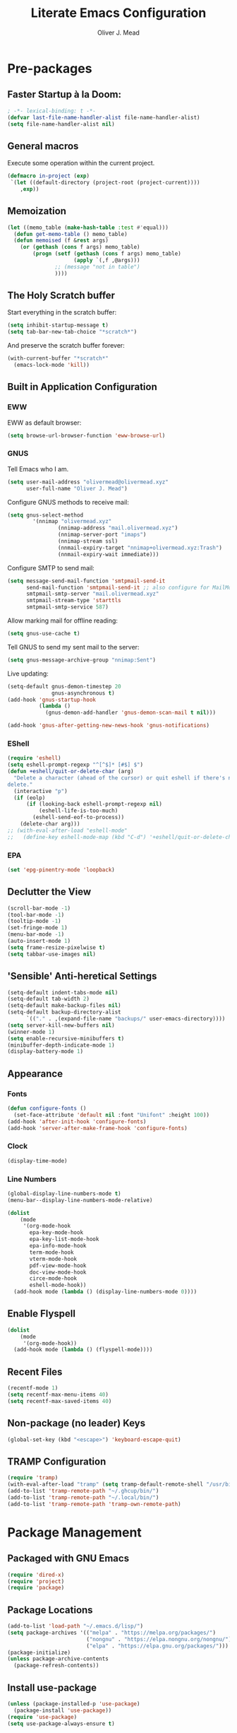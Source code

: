 #+author: Oliver J. Mead
#+title: Literate Emacs Configuration

* Table of Contents                                          :TOC_4:noexport:
:PROPERTIES:
:VISIBILITY: folded
:END:
- [[#pre-packages][Pre-packages]]
  - [[#faster-startup-à-la-doom][Faster Startup à la Doom:]]
  - [[#general-macros][General macros]]
  - [[#memoization][Memoization]]
  - [[#the-holy-scratch-buffer][The Holy Scratch buffer]]
  - [[#built-in-application-configuration][Built in Application Configuration]]
    - [[#eww][EWW]]
    - [[#gnus][GNUS]]
    - [[#eshell][EShell]]
    - [[#epa][EPA]]
  - [[#declutter-the-view][Declutter the View]]
  - [[#sensible-anti-heretical-settings]['Sensible' Anti-heretical Settings]]
  - [[#appearance][Appearance]]
    - [[#fonts][Fonts]]
    - [[#clock][Clock]]
    - [[#line-numbers][Line Numbers]]
  - [[#enable-flyspell][Enable Flyspell]]
  - [[#recent-files][Recent Files]]
  - [[#non-package-no-leader-keys][Non-package (no leader) Keys]]
  - [[#tramp-configuration][TRAMP Configuration]]
- [[#package-management][Package Management]]
  - [[#packaged-with-gnu-emacs][Packaged with GNU Emacs]]
  - [[#package-locations][Package Locations]]
  - [[#install-use-package][Install use-package]]
  - [[#packages][Packages]]
    - [[#web-development][Web Development]]
    - [[#exec-path-from-shell][exec-path-from-shell]]
    - [[#yasnippet][Yasnippet]]
    - [[#company][Company]]
    - [[#flycheck][Flycheck]]
    - [[#tramp-with-systemd-nspawn][TRAMP with systemd-nspawn]]
    - [[#vterm][Vterm]]
    - [[#zone-tmux-clock][Zone-tmux-clock]]
    - [[#icons-and-emoji][Icons and Emoji]]
      - [[#emojify][Emojify]]
      - [[#all-the-icons][All-the-icons]]
    - [[#undo-tree][Undo Tree]]
    - [[#evil-mode][EVIL Mode]]
    - [[#misc-unconfigured][Misc Unconfigured]]
    - [[#which-key][Which-key]]
    - [[#hydra][Hydra]]
    - [[#generalel][General.el]]
    - [[#treemacs][Treemacs]]
      - [[#treemacs-itself][Treemacs Itself]]
      - [[#treemacs-extensions][Treemacs Extensions]]
    - [[#counselivy][Counsel/Ivy]]
    - [[#pass][Pass]]
    - [[#circe][Circe]]
    - [[#parentheses-and-such][Parentheses and such]]
    - [[#format-all][Format All]]
    - [[#language-specific][Language-Specific]]
      - [[#bnf][BNF]]
      - [[#latex][LaTeX]]
      - [[#emmet-html-css][Emmet (HTML, CSS)]]
      - [[#lsp-mode][lsp-mode]]
      - [[#haskell][Haskell]]
      - [[#lisp][Lisp*]]
      - [[#common-lisp][Common Lisp]]
      - [[#scheme][Scheme]]
      - [[#cc][C/C++]]
      - [[#python][Python]]
      - [[#rust][Rust]]
      - [[#flutterdart][Flutter/Dart]]
    - [[#it-came-from-doom][It came from DOOM...]]
    - [[#org][Org]]
      - [[#exports][Exports]]
      - [[#table-of-contents-in-org][Table of Contents in Org]]
    - [[#pdf][PDF]]
- [[#org-settings][Org Settings]]
  - [[#images][Images]]
  - [[#org-capture-templates][Org Capture Templates]]
  - [[#org-todo-states][Org Todo States]]
  - [[#org-indent][Org Indent]]
  - [[#startup-visibility][Startup Visibility]]
- [[#customize-settings][Custom(ize) Settings]]
- [[#undo-early-init-gc][Undo early-init GC]]

* Pre-packages
:PROPERTIES:
:header-args:emacs-lisp: :lexical t :results none 
:END:
** Faster Startup à la Doom:
#+begin_src emacs-lisp
  ; -*- lexical-binding: t -*-
  (defvar last-file-name-handler-alist file-name-handler-alist)
  (setq file-name-handler-alist nil)
#+end_src

** General macros
Execute some operation within the current project.
#+begin_src emacs-lisp
   (defmacro in-project (exp)
    `(let ((default-directory (project-root (project-current))))
       ,exp))
#+end_src
** Memoization
#+begin_src emacs-lisp
(let ((memo_table (make-hash-table :test #'equal)))
  (defun get-memo-table () memo_table)
  (defun memoised (f &rest args)
    (or (gethash (cons f args) memo_table)
        (progn (setf (gethash (cons f args) memo_table)
                     (apply `(,f ,@args)))
               ;; (message "not in table")
               ))))
#+end_src

** The Holy Scratch buffer
Start everything in the scratch buffer:
#+begin_src emacs-lisp
(setq inhibit-startup-message t)
(setq tab-bar-new-tab-choice "*scratch*")
#+end_src

And preserve the scratch buffer forever:
#+begin_src emacs-lisp
(with-current-buffer "*scratch*"
  (emacs-lock-mode 'kill))
#+end_src

** Built in Application Configuration
*** EWW
EWW as default browser:
#+begin_src emacs-lisp
(setq browse-url-browser-function 'eww-browse-url)
#+end_src

*** GNUS
Tell Emacs who I am.
#+begin_src emacs-lisp
(setq user-mail-address "olivermead@olivermead.xyz"
      user-full-name "Oliver J. Mead")
#+end_src

Configure GNUS methods to receive mail:
#+begin_src emacs-lisp
  (setq gnus-select-method
          '(nnimap "olivermead.xyz"
                  (nnimap-address "mail.olivermead.xyz")
                  (nnimap-server-port "imaps")
                  (nnimap-stream ssl)
                  (nnmail-expiry-target "nnimap+olivermead.xyz:Trash")
                  (nnmail-expiry-wait immediate)))
#+end_src

Configure SMTP to send mail:
#+begin_src emacs-lisp
  (setq message-send-mail-function 'smtpmail-send-it
        send-mail-function 'smtpmail-send-it ;; also configure for MailMode
        smtpmail-smtp-server "mail.olivermead.xyz"
        smtpmail-stream-type 'starttls
        smtpmail-smtp-service 587)
#+end_src

Allow marking mail for offline reading:
#+begin_src emacs-lisp
  (setq gnus-use-cache t)
#+end_src

Tell GNUS to send my sent mail to the server:
#+begin_src emacs-lisp
  (setq gnus-message-archive-group "nnimap:Sent")
#+end_src

Live updating:
#+begin_src emacs-lisp
  (setq-default gnus-demon-timestep 20
                gnus-asynchronous t)
  (add-hook 'gnus-startup-hook
            (lambda ()
              (gnus-demon-add-handler 'gnus-demon-scan-mail t nil)))

  (add-hook 'gnus-after-getting-new-news-hook 'gnus-notifications)
#+end_src

*** EShell
#+begin_src emacs-lisp
  (require 'eshell)
  (setq eshell-prompt-regexp "^[^$]* [#$] $")
  (defun +eshell/quit-or-delete-char (arg)
    "Delete a character (ahead of the cursor) or quit eshell if there's nothing to
  delete."
    (interactive "p")
    (if (eolp)
        (if (looking-back eshell-prompt-regexp nil)
            (eshell-life-is-too-much)
          (eshell-send-eof-to-process))
      (delete-char arg)))
  ;; (with-eval-after-load "eshell-mode"
  ;;   (define-key eshell-mode-map (kbd "C-d") '+eshell/quit-or-delete-char))
#+end_src

*** EPA
#+begin_src emacs-lisp
  (set 'epg-pinentry-mode 'loopback)
#+end_src

** Declutter the View
#+begin_src emacs-lisp
  (scroll-bar-mode -1)
  (tool-bar-mode -1)
  (tooltip-mode -1)
  (set-fringe-mode 1)
  (menu-bar-mode -1)
  (auto-insert-mode 1)
  (setq frame-resize-pixelwise t)
  (setq tabbar-use-images nil)
#+end_src

** 'Sensible' Anti-heretical Settings
#+begin_src emacs-lisp
  (setq-default indent-tabs-mode nil)
  (setq-default tab-width 2)
  (setq-default make-backup-files nil)
  (setq-default backup-directory-alist
        `(("." . ,(expand-file-name "backups/" user-emacs-directory))))
  (setq server-kill-new-buffers nil)
  (winner-mode 1)
  (setq enable-recursive-minibuffers t)
  (minibuffer-depth-indicate-mode 1)
  (display-battery-mode 1)
#+end_src

** Appearance
*** Fonts
#+begin_src emacs-lisp
  (defun configure-fonts ()
    (set-face-attribute 'default nil :font "Unifont" :height 100))
  (add-hook 'after-init-hook 'configure-fonts)
  (add-hook 'server-after-make-frame-hook 'configure-fonts)
#+end_src

*** Clock
#+begin_src emacs-lisp
 (display-time-mode) 
#+end_src

*** Line Numbers
#+begin_src emacs-lisp
(global-display-line-numbers-mode t)
(menu-bar--display-line-numbers-mode-relative)
#+end_src

#+begin_src emacs-lisp
  (dolist
      (mode
       '(org-mode-hook
         epa-key-mode-hook
         epa-key-list-mode-hook
         epa-info-mode-hook
         term-mode-hook
         vterm-mode-hook
         pdf-view-mode-hook
         doc-view-mode-hook
         circe-mode-hook
         eshell-mode-hook))
    (add-hook mode (lambda () (display-line-numbers-mode 0))))
#+end_src

** Enable Flyspell
#+begin_src emacs-lisp
(dolist
    (mode
     '(org-mode-hook))
  (add-hook mode (lambda () (flyspell-mode))))
#+end_src

** Recent Files
#+begin_src emacs-lisp
(recentf-mode 1)
(setq recentf-max-menu-items 40)
(setq recentf-max-saved-items 40)
#+end_src

** Non-package (no leader) Keys
#+begin_src emacs-lisp
(global-set-key (kbd "<escape>") 'keyboard-escape-quit)
#+end_src

** TRAMP Configuration
#+begin_src emacs-lisp
  (require 'tramp)
  (with-eval-after-load "tramp" (setq tramp-default-remote-shell "/usr/bin/zsh"))
  (add-to-list 'tramp-remote-path "~/.ghcup/bin/")
  (add-to-list 'tramp-remote-path "~/.local/bin/")
  (add-to-list 'tramp-remote-path 'tramp-own-remote-path)
#+end_src

* Package Management
:PROPERTIES:
:header-args:emacs-lisp: :lexical t :results none 
:END:
** Packaged with GNU Emacs
#+begin_src emacs-lisp
(require 'dired-x)
(require 'project)
(require 'package)
#+end_src

** Package Locations
#+begin_src emacs-lisp
  (add-to-list 'load-path "~/.emacs.d/lisp/")
  (setq package-archives '(("melpa" . "https://melpa.org/packages/")
                           ("nongnu" . "https://elpa.nongnu.org/nongnu/")
                           ("elpa" . "https://elpa.gnu.org/packages/")))
  (package-initialize)
  (unless package-archive-contents
    (package-refresh-contents))
#+end_src

** Install use-package
#+begin_src emacs-lisp
(unless (package-installed-p 'use-package)
  (package-install 'use-package))
(require 'use-package)
(setq use-package-always-ensure t)
#+end_src

** Packages
*** Web Development
#+begin_src emacs-lisp
 (use-package simple-httpd) 
#+end_src

*** exec-path-from-shell
#+begin_src emacs-lisp
  (use-package exec-path-from-shell
    :config
    (when (daemonp)
      (exec-path-from-shell-initialize)))
#+end_src

*** Yasnippet
#+begin_src emacs-lisp
  (use-package yasnippet)
  (use-package yasnippet-snippets
    :after yasnippet
    :config
    (yas-global-mode 1))
#+end_src

*** Company
#+begin_src emacs-lisp
  (use-package company
    :init
    (setq company-global-modes '(not circe-mode
                                     message-mode
                                     help-mode
                                     vterm-mode
                                     gud-mode))
    :config
    (add-hook 'after-init-hook 'global-company-mode))

  (defmacro set-company-backends (backends)
    `(lambda () (setq company-backends ,backends)))
#+end_src

*** Flycheck
#+begin_src emacs-lisp
  (use-package flycheck
    :config (global-flycheck-mode))
#+end_src
*** TRAMP with systemd-nspawn
#+begin_src emacs-lisp
  (use-package tramp-nspawn
    :hook ((after-init . tramp-nspawn-setup))) 
#+end_src

*** Vterm
#+begin_src emacs-lisp
  (use-package vterm
    :config
    (add-to-list 'vterm-tramp-shells '("ssh" "/usr/bin/zsh")))
  (use-package multi-vterm
    :after vterm
    :config
    (require 'vterm-tmux)
    (vterm-tmux-default-binding))
#+end_src

*** Zone-tmux-clock
#+begin_src emacs-lisp
 (use-package zone-tmux-clock) 
#+end_src
>
*** Icons and Emoji
**** Emojify
#+begin_src emacs-lisp
(use-package emojify
  :hook (after-init . global-emojify-mode))
#+end_src

**** All-the-icons
#+begin_src emacs-lisp
(use-package all-the-icons
  :if (display-graphic-p))
#+end_src

*** Undo Tree
#+begin_src emacs-lisp
  (use-package undo-tree
    :config
    (setq undo-tree-history-directory-alist
          `(("." . ,(expand-file-name "undo-tree/" user-emacs-directory))))
    (global-undo-tree-mode))
#+end_src

*** EVIL Mode
#+begin_src emacs-lisp
  (use-package evil
    :init
    (setq evil-want-C-u-scroll t
          evil-want-keybinding nil
          evil-want-C-h-delete t
          evil-want-fine-undo t
          evil-undo-system 'undo-tree
          evil-insert-state-message nil)
    :config
    (evil-mode 1)
    (evil-define-key 'insert eshell-mode-map (kbd "C-d") '+eshell/quit-or-delete-char))
    ;; (define-key evil-insert-state-map
    ;;   (kbd "C-h") 'evil-delete-backward-char-and-join))

  (use-package evil-commentary
    :after evil
    :config (evil-commentary-mode))

  (use-package evil-surround
    :after evil
    :config
    (global-evil-surround-mode 1))

  (use-package evil-collection
    :after evil
    :config
    (evil-collection-init))

  (use-package evil-snipe
    :after evil
    :config
    (evil-snipe-mode 1))

#+end_src

*** Misc Unconfigured
#+begin_src emacs-lisp
  (use-package transmission)

  (use-package helm)

  (use-package debbugs)

  (use-package compat)

  (use-package magit)

  (use-package org)
#+end_src

*** Which-key
#+begin_src emacs-lisp
  (use-package which-key
    :init (progn (setq which-key-idle-delay 0.3)
                 (setq which-key-allow-imprecise-window-fit nil))
    :config
    ;; (setq ojm/which-key-started nil)
    ;; (defun which-key-started-p ()
    ;;   ojm/which-key-started)
    ;; (defun which-key-once ()
    ;;   (if (which-key-started-p)
    ;;       (message "which-key already started, skipping")
    ;;     (which-key-mode)
    ;;     (setq ojm/which-key-started t)))
    (if (daemonp)
        (add-hook 'after-make-frame-functions 'which-key-mode)
      (which-key-mode)))
#+end_src

*** Hydra
#+begin_src emacs-lisp
(use-package hydra
  :config
  (defhydra hydra-text-scale (:timeout 4)
      "Scale text in current buffer"
      ("j" text-scale-increase "Increase")
      ("k" text-scale-decrease "Decrease")
      ("q" nil "Quit" :exit t))
  (defhydra hydra-window-size (:timeout 4)
    "Resize the current Emacs window"
    ("j" evil-window-increase-height "Incr Height")
    ("k" evil-window-decrease-height "Decr Height")
    ("l" evil-window-increase-width "Incr Width")
    ("h" evil-window-decrease-width "Decr Width")
    ("q" nil "Quit :exit t")))
#+end_src

*** General.el
#+begin_src emacs-lisp
  (use-package general
   :after (which-key evil hydra multi-vterm)
   :config
   (general-create-definer ojm/leader
     :keymaps '(normal insert visual emacs debbugs pdf-view)
     :prefix "SPC"
     :global-prefix "C-SPC")

   (general-create-definer ojm/local-leader
     :prefix "SPC m")

   (general-create-definer ojm/local-leader-which-key
     :prefix "SPC")

   (defmacro ojm/prefix (&optional prompt &rest maps)
     `'(:ignore t :which-key ,(or prompt "prefix") :keymaps ,maps))
   (defmacro ojm/keycmd (cmd &optional name)
     `'(,cmd :which-key ,(or name (symbol-name cmd))))
   (defmacro ojm/simulate (key &optional name)
     `(general-key ,key))

   (defun ojm/scratch ()
     (interactive)
     (switch-to-buffer "*scratch*"))

   (defun ojm/transmission (socket)
     (interactive (list (if current-prefix-arg
                            (read-file-name
                             "Transmission Remote Socket: "))))
     (let ((transmission-host (or socket transmission-host)))
       (transmission)))

   (ojm/local-leader-which-key 'normal
     "m" (ojm/prefix "Org Command:" 'org-mode-map)
     "m" (ojm/prefix "ELisp Command:" 'lisp-interaction-mode-map)
     "m" (ojm/prefix "Circe Command:" 'circe-mode-map)
     "m" (ojm/prefix "Rustic Command:" 'rustic-mode-map))

   (ojm/leader
     "s" (ojm/keycmd ojm/scratch)
     "u" (ojm/keycmd universal-argument "Universal Argument")
     "." (ojm/keycmd counsel-find-file "Find File")
     "," (ojm/keycmd counsel-switch-buffer "Switch Buffer")
     "w" (general-key "C-w")
     "W" (ojm/keycmd which-key-show-top-level "What Do?")
     "h" (general-key "C-h")
     "x" (general-key "C-x")
     "e" (ojm/keycmd eval-last-sexp "Eval Last")
     "SPC" (ojm/keycmd project-find-file)
     "p" '(:keymap project-prefix-map
                   :which-key "Project Command:"))

   (ojm/leader
     "TAB" (ojm/prefix "Tabs:")
     "TAB t" (ojm/keycmd tab-bar-mode "Toggle Tab Bar")
     "TAB d" (ojm/keycmd tab-close "Close Tab")
     "TAB n" (ojm/keycmd tab-new "New Tab"))

   (ojm/leader
     "c" (ojm/prefix "Util:")
     "cw" (ojm/keycmd dictionary-search "Define Word"))

   (ojm/leader
     "j" (ojm/prefix "Jump:")
     "jo" (ojm/keycmd evil-previous-open-paren "Opening Paren")
     "jc" (ojm/keycmd evil-next-close-paren "Closing Paren")
     "jm" (ojm/keycmd evil-jump-item "Matching Delimiter"))

   (ojm/leader
     "t" (ojm/prefix "Toggle:")
     "tt" (ojm/keycmd counsel-load-theme "Choose Theme")
     "ts" (ojm/keycmd hydra-text-scale/body "Scale Adjustment")
     "tr" (ojm/keycmd hydra-window-size/body "Window Adjustment")
     "tw" (ojm/keycmd toggle-truncate-lines)
     "tp" (ojm/keycmd electric-pair-mode))

   (ojm/leader
     "g" (ojm/prefix "Git:")
     "gg" (ojm/keycmd magit "Launch Magit")
     "gb" (ojm/keycmd magit-branch-or-checkout)
     "gs" (ojm/keycmd magit-stage)
     "gi" (ojm/keycmd magit-init)
     "gF" (ojm/keycmd magit-pull)
     "gp" (ojm/keycmd magit-push)
     "gd" (ojm/keycmd magit-diff-unstaged)
     "gc" (ojm/keycmd magit-commit))

   (ojm/leader
     "f" (ojm/prefix "File Command:")
     "fd" (ojm/keycmd delete-file)
     "fr" (ojm/keycmd counsel-buffer-or-recentf)
     "fb" (ojm/prefix "Bookmark:")
     "fbm" (ojm/keycmd bookmark-set)
     "fbM" (ojm/keycmd bookmark-set-no-overwrite)
     "fbb" (ojm/keycmd bookmark-jump))

   (ojm/leader
     "b" (ojm/prefix "Buffer Command:")
     "bn" (ojm/keycmd switch-to-next-buffer "Next")
     "bp" (ojm/keycmd switch-to-prev-buffer "Prev")
     "bd" (ojm/keycmd kill-current-buffer)
     "bs" (ojm/keycmd save-buffer)
     "bx" (ojm/keycmd org-capture))

   (ojm/leader
     "q" (ojm/prefix "Quit:")
     "qq" (ojm/keycmd save-buffers-kill-terminal "Quit"))

   (ojm/leader
     "i" (ojm/prefix "Insert: ")
     "ie" (ojm/keycmd emojify-insert-emoji)
     "is" (ojm/keycmd yas-insert-snippet)
     "iu" (ojm/keycmd counsel-unicode-char))

   (ojm/local-leader 'normal 'circe-mode-map
     "q" (ojm/keycmd circe-command-QUERY)
     "j" (ojm/keycmd circe-command-JOIN)
     "p" (ojm/keycmd circe-command-PING)
     "a" (ojm/keycmd circe-command-GAWAY)
     "b" (ojm/keycmd circe-command-BACK)
     "u" (ojm/keycmd lui-track-jump-to-indicator)
     "m" (ojm/keycmd lui-track-move "Mark Read")
     "r" (ojm/keycmd circe-reconnect)
     "R" (ojm/keycmd circe-reconnect-all))

   (ojm/local-leader 'normal 'rustic-mode-map
     "b" (ojm/keycmd rustic-cargo-build)
     "c" (ojm/keycmd rustic-compile)
     "d" (ojm/keycmd rustic-racer-describe)
     "D" (ojm/keycmd rustic-cargo-doc)
     "n" (ojm/keycmd flymake-goto-next-error)
     "N" (ojm/keycmd flymake-goto-prev-error)
     ;; "a" (ojm/keycmd eglot-code-actions)
     "," (ojm/keycmd rustic-docstring-dwim))

   (ojm/leader
     "o" (ojm/prefix "Open: ")
     "oa" (ojm/keycmd org-agenda)
     "oc" (ojm/keycmd circe)
     "og" (ojm/keycmd gnus)
     "oe" (ojm/keycmd message-mail)
     "ot" (ojm/keycmd vterm-tmux "TMux")
     "oT" '((lambda nil
              (interactive)
              (let
                  ((current-prefix-arg
                    '(4)))
                (call-interactively 'vterm-tmux)))
            :which-key "TMux Remote"))) 
#+end_src

*** Treemacs
**** Treemacs Itself
#+begin_src emacs-lisp
 (use-package treemacs
  :defer t
  :init
  (with-eval-after-load 'winum
    (define-key winum-keymap (kbd "M-0") #'treemacs-select-window))
  :config
  (progn
    (setq treemacs-collapse-dirs                   (if treemacs-python-executable 3 0)
          treemacs-deferred-git-apply-delay        0.5
          treemacs-directory-name-transformer      #'identity
          treemacs-display-in-side-window          t
          treemacs-eldoc-display                   'simple
          treemacs-file-event-delay                2000
          treemacs-file-extension-regex            treemacs-last-period-regex-value
          treemacs-file-follow-delay               0.2
          treemacs-file-name-transformer           #'identity
          treemacs-follow-after-init               t
          treemacs-expand-after-init               t
          treemacs-find-workspace-method           'find-for-file-or-pick-first
          treemacs-git-command-pipe                ""
          treemacs-goto-tag-strategy               'refetch-index
          treemacs-header-scroll-indicators        '(nil . "^^^^^^")
          treemacs-hide-dot-git-directory          t
          treemacs-indentation                     2
          treemacs-indentation-string              " "
          treemacs-is-never-other-window           nil
          treemacs-max-git-entries                 5000
          treemacs-missing-project-action          'ask
          treemacs-move-forward-on-expand          nil
          treemacs-no-png-images                   nil
          treemacs-no-delete-other-windows         t
          treemacs-project-follow-cleanup          nil
          treemacs-persist-file                    (expand-file-name ".cache/treemacs-persist" user-emacs-directory)
          treemacs-position                        'left
          treemacs-read-string-input               'from-child-frame
          treemacs-recenter-distance               0.1
          treemacs-recenter-after-file-follow      nil
          treemacs-recenter-after-tag-follow       nil
          treemacs-recenter-after-project-jump     'always
          treemacs-recenter-after-project-expand   'on-distance
          treemacs-litter-directories              '("/node_modules" "/.venv" "/.cask")
          treemacs-show-cursor                     nil
          treemacs-show-hidden-files               t
          treemacs-silent-filewatch                nil
          treemacs-silent-refresh                  nil
          treemacs-sorting                         'alphabetic-asc
          treemacs-select-when-already-in-treemacs 'move-back
          treemacs-space-between-root-nodes        t
          treemacs-tag-follow-cleanup              t
          treemacs-tag-follow-delay                1.5
          treemacs-text-scale                      nil
          treemacs-user-mode-line-format           nil
          treemacs-user-header-line-format         nil
          treemacs-wide-toggle-width               70
          treemacs-width                           35
          treemacs-width-increment                 1
          treemacs-width-is-initially-locked       t
          treemacs-workspace-switch-cleanup        nil)

    ;; The default width and height of the icons is 22 pixels. If you are
    ;; using a Hi-DPI display, uncomment this to double the icon size.
    ;;(treemacs-resize-icons 44)

    (treemacs-follow-mode t)
    (treemacs-filewatch-mode t)
    (treemacs-fringe-indicator-mode 'always)
    (when treemacs-python-executable
      (treemacs-git-commit-diff-mode t))

    (pcase (cons (not (null (executable-find "git")))
                 (not (null treemacs-python-executable)))
      (`(t . t)
       (treemacs-git-mode 'deferred))
      (`(t . _)
       (treemacs-git-mode 'simple)))

    (treemacs-hide-gitignored-files-mode nil))
  :bind
  (:map global-map
        ("M-0"       . treemacs-select-window)
        ("C-x t 1"   . treemacs-delete-other-windows)
        ("C-x t t"   . treemacs)
        ("C-x t d"   . treemacs-select-directory)
        ("C-x t B"   . treemacs-bookmark)
        ("C-x t C-t" . treemacs-find-file)
        ("C-x t M-t" . treemacs-find-tag)))
#+end_src

**** Treemacs Extensions
#+begin_src emacs-lisp
(use-package treemacs-evil
  :after (treemacs evil))

(use-package treemacs-icons-dired
  :hook (dired-mode . treemacs-icons-dired-enable-once))

(use-package treemacs-magit
  :after (treemacs magit))

(use-package treemacs-persp ;;treemacs-perspective if you use perspective.el vs. persp-mode
  :after (treemacs persp-mode) ;;or perspective vs. persp-mode
  :config (treemacs-set-scope-type 'Perspectives))

(use-package treemacs-tab-bar ;;treemacs-tab-bar if you use tab-bar-mode
  :after (treemacs)
  :config (treemacs-set-scope-type 'Tabs))
#+end_src

*** Counsel/Ivy
#+begin_src emacs-lisp
(use-package counsel
  :bind (("M-x" . counsel-M-x)
         ("C-x b" . counsel-switch-buffer)
         ("C-x C-f" . counsel-find-file)
         ("C-s" . swiper)
         :map minibuffer-local-map
         ("C-r" . counsel-minibuffer-history))
  :config
  (ivy-mode 1)) ;; default starts with ^

(use-package ivy-rich
  :config
  (ivy-rich-mode 1))
#+end_src

*** Pass
#+begin_src emacs-lisp
  (use-package pass
   :init
   (autoload 'auth-source-pass-parse-entry "auth-source-pass")
   (defvar +pass-user-fields '("login" "user" "username" "email"))
   (defvar +pass-url-fields '("url" "site" "location"))
   :config
   (defalias '+pass-get-entry #'auth-source-pass-parse-entry)
   (defun +pass-get-field (entry fields &optional noerror)
     (if-let* ((data (if (listp entry) entry (+pass-get-entry entry))))
         (cl-loop for key in (ensure-list fields)
                  when (assoc key data)
                  return (cdr it))
      (unless noerror
           (error "Couldn't find entry: %s" entry))))

   (defun +pass-get-user (entry)
        (+pass-get-field entry +pass-user-fields))

   (defun +pass-get-secret (entry)
        (+pass-get-field entry 'secret)))

  (use-package password-store)
  (use-package password-store-otp)
  (use-package ivy-pass)
#+end_src

*** Circe
#+begin_src emacs-lisp
  (use-package circe
   :defer t
   :config
   (defun ojm/pretty-lui ()
     (setq fringed-outside-margins t
           right-margin-width 7 
           word-wrap t
           wrap-prefix "    "))

   (setq circe-network-options 
         `(("Libera Chat"
            :tls t
            :port 6697
            :nick "olivermead"
            :sasl-username ,(+pass-get-user "irc.libera.chat")
            :sasl-password (lambda (&rest _) (memoised #'+pass-get-secret "irc.libera.chat"))
            :channels ("#emacs" "#org-mode"))))
   (setq circe-use-cycle-completion t)
   (require' circe-color-nicks)
   (add-hook 'circe-channel-mode-hook #'enable-circe-color-nicks)
   (add-hook 'lui-mode-hook #'enable-lui-track-bar)
   (add-hook 'lui-mode-hook #'ojm/pretty-lui)
   (defvar +irc-left-padding 13)
   (defsubst +irc--pad (left right)
     (format (format "%%%ds | %%s" +irc-left-padding)
             (concat "*** " left) right))
   (setq circe-color-nicks-min-contrast-ratio 4.5
         circe-color-nicks-everywhere t
         circe-reduce-lurker-spam t

         lui-time-stamp-position 'right-margin
         lui-fill-type nil

         circe-format-say (format "{nick:+%ss} │ {body}" +irc-left-padding)
         circe-format-self-say circe-format-say
         circe-format-action (format "{nick:+%ss} * {body}" +irc-left-padding)
         circe-format-self-action circe-format-action
         circe-format-notice (format "{nick:%ss} _ {body}" +irc-left-padding)
         circe-format-server-topic
         (+irc--pad "Topic" "{userhost}: {topic-diff}")
         circe-format-server-join-in-channel
         (+irc--pad "Join" "{nick} ({userinfo}) joined {channel}")
         circe-format-server-join
         (+irc--pad "Join" "{nick} ({userinfo})")
         circe-format-server-part
         (+irc--pad "Part" "{nick} ({userhost}) left {channel}: {reason}")
         circe-format-server-quit
         (+irc--pad "Quit" "{nick} ({userhost}) left IRC: {reason}]")
         circe-format-server-quit-channel
         (+irc--pad "Quit" "{nick} ({userhost}) left {channel}: {reason}]")
         circe-format-server-rejoin
         (+irc--pad "Re-join" "{nick} ({userhost}), left {departuredelta} ago")
         circe-format-server-netmerge
         (+irc--pad "Netmerge" "{split}, split {ago} ago (Use /WL to see who's still missing)")
         circe-format-server-nick-change
         (+irc--pad "Nick" "{old-nick} ({userhost}) is now known as {new-nick}")
         circe-format-server-nick-change-self
         (+irc--pad "Nick" "You are now known as {new-nick} ({old-nick})")
         circe-format-server-nick-change-self
         (+irc--pad "Nick" "{old-nick} ({userhost}) is now known as {new-nick}")
         circe-format-server-mode-change
         (+irc--pad "Mode" "{change} on {target} by {setter} ({userhost})")
         circe-format-server-lurker-activity
         (+irc--pad "Lurk" "{nick} joined {joindelta} ago"))) 

  (use-package circe-notifications
    :after circe
    :hook (circe-server-connected . enable-circe-notifications))

#+end_src

*** Parentheses and such
#+begin_src emacs-lisp
  (use-package rainbow-delimiters
    :hook (prog-mode . rainbow-delimiters-mode))

  ;; (use-package parinfer-rust-mode
  ;;   :when (bound-and-true-p module-file-suffix)
  ;;   :hook emacs-lisp-mode)
#+end_src

*** Format All
#+begin_src emacs-lisp
  (use-package format-all)
#+end_src

*** Language-Specific
**** BNF
#+begin_src emacs-lisp
 (use-package bnf-mode) 
#+end_src

**** LaTeX
#+begin_src emacs-lisp
 ;(use-package auctex)
#+end_src

**** Emmet (HTML, CSS)
#+begin_src emacs-lisp
  (use-package emmet-mode
    :hook ((sgml-mode css-mode) . emmet-mode)
    :config
    (define-key emmet-mode-keymap (kbd "C-j") nil)
    (define-key emmet-mode-keymap (kbd "M-j") #'emmet-expand-line)) 
#+end_src

**** lsp-mode
#+begin_src emacs-lisp
(use-package lsp-mode)  
#+end_src

**** Haskell
#+begin_src emacs-lisp
  (use-package haskell-mode
    :hook ((haskell-mode . interactive-haskell-mode))
    (setq haskell-process-load-or-reload-prompt t)) 
#+end_src

**** Lisp*
#+begin_src emacs-lisp
 (use-package paredit) 
#+end_src

**** Common Lisp
#+begin_src emacs-lisp
  (use-package sly
    :config
    (setq sly-lisp-implementations '(("ccl" ("ccl")))))
#+end_src

**** Scheme
#+begin_src emacs-lisp
  (use-package geiser)
#+end_src

***** Specific Implementations
****** Racket
#+begin_src emacs-lisp
  (use-package racket-mode
    :pin "nongnu")

  (use-package scribble-mode
    :after 'racket-mode)
#+end_src

****** Guile
#+begin_src emacs-lisp
 (use-package geiser-guile) 
#+end_src
**** C/C++
#+begin_src emacs-lisp
  (use-package irony
    :hook ((c++-mode c-mode) . irony-mode)
    :bind (:map irony-mode-map
                ([remap completion-at-point] . irony-completion-at-point-async)
                ([remap complete-symbol] . irony-completion-at-point-async)))

  (use-package company-irony
    :config
    (add-hook 'c-mode-hook (set-company-backends '((company-irony company-etags company-yasnippet))))
    (add-hook 'c++-mode-hook (set-company-backends '((company-irony company-etags company-yasnippet)))))
#+end_src

#+begin_src emacs-lisp
  (use-package astyle
    :when (executable-find "astyle")
    :hook (c-mode-common . astyle-on-save-mode))
#+end_src
**** Python
#+begin_src emacs-lisp
  (use-package pyvenv
    :config
    (pyvenv-mode t)
    ;; Set correct Python interpreter
    (setq pyvenv-post-activate-hooks
          (list (lambda ()
                  (setq python-shell-interpreter (concat pyvenv-virtual-env "bin/python")))))
    (setq pyvenv-post-deactivate-hooks
          (list (lambda ()
                  (setq python-shell-interpreter "python3"))))) 
#+end_src

***** Completion
#+begin_src emacs-lisp
  (add-hook 'python-mode-hook (set-company-backends '((company-capf))))
#+end_src

**** Rust
#+begin_src emacs-lisp
  (use-package rustic
    :config
    (setq rustic-lsp-client 'eglot
          rustic-format-trigger 'on-save))
#+end_src

***** Web App Development
#+begin_src emacs-lisp
  (defvar ojm/trunk-processes ())

  (defvar ojm/trunk-process-port-alist ())

  (defun ojm/kill-trunk-buffer (process)
    (kill-buffer (process-buffer process))
    (setq ojm/trunk-processes (delete process ojm/trunk-processes))
    (setq ojm/trunk-process-port-alist
          (assq-delete-all process ojm/trunk-process-port-alist)))

  (defun ojm/list-sentinel (original list process event)
    (funcall original process event)
    (and (memq (process-status process) '(exit signal))
         (buffer-live-p (process-buffer process))
         (ojm/kill-trunk-buffer process)))

  (defun ojm/trunk-free-port ()
    (named-let rec ((port 8080))
      (if (rassoc port ojm/trunk-process-port-alist)
          (rec (+ port 1))
        port)))

  (defun ojm/trunk (target-dir port)
    (interactive (list (in-project (unless (file-exists-p "index.html")
                                     (read-directory-name "Dir Containing index.html")))
                       (ojm/trunk-free-port)))
    (in-project (let* ((target (expand-file-name "index.html" target-dir))
                       (buffer-name (format "trunk on %s" target))
                       (command (format "trunk serve --open %s %s" target
                                        (when port (format "--port %d" port))))
                       (proc (start-process-shell-command buffer-name (get-buffer-create buffer-name) command)))
                  (push proc ojm/trunk-processes)
                  (setf (alist-get proc ojm/trunk-process-port-alist) port)
                  (let ((sentinel (process-sentinel proc)))
                    (set-process-sentinel proc (apply-partially 'ojm/list-sentinel
                                                                sentinel ojm/trunk-processes))))))

  (defun ojm/trunk-kill (p)
    (interactive (list (if ojm/trunk-processes
                           (if (= (length ojm/trunk-processes) 1)
                               (car ojm/trunk-processes)
                             (completing-read "Kill trunk: " (mapcar 'process-name ojm/trunk-processes) () t))
                         (user-error "No trunk processes found"))))
    (delete-process p))
#+end_src

**** Flutter/Dart
#+begin_src emacs-lisp
  (use-package lsp-treemacs)
  (use-package lsp-ui)
  (use-package lsp-dart) 
  (use-package dart-mode
    :hook '((dart-mode . lsp)))
  (use-package flutter)
#+end_src

*** It came from DOOM...
#+begin_src emacs-lisp
  (use-package doom-modeline
    :init
    (setq doom-modeline-height 25
          doom-modeline-gnus t
          doom-modeline-gnus-timer 1)
    :custom
    (delete '(circe-mode . special) doom-modeline-mode-alist)
    (doom-modeline-mode 1))

  (use-package doom-themes
    :config
    ;; Global settings (defaults)
    (setq doom-themes-enable-bold t    ; if nil, bold is universally disabled
          doom-themes-enable-italic t) ; if nil, italics is universally disabled
    ;; (when (display-graphic-p) (load-theme 'doom-gruvbox-light t))
    ;; (load-theme 'doom-gruvbox-light t)
    (if (daemonp)
        (add-hook 'after-make-frame-functions
            (lambda (frame)
                (select-frame frame)
                (load-theme 'doom-gruvbox-light t)))
        (load-theme 'doom-gruvbox-light t))

    ;; Enable flashing mode-line on errors
    (doom-themes-visual-bell-config)
    ;; Enable custom neotree theme (all-the-icons must be installed!)
    (doom-themes-neotree-config)
    ;; or for treemacs users
    (setq doom-themes-treemacs-theme "doom-atom") ; use "doom-colors" for less minimal icon theme
    (doom-themes-treemacs-config)
    ;; Corrects (and improves) org-mode's native fontification.
    (doom-themes-org-config))
#+end_src

*** Org
#+begin_src emacs-lisp
 (use-package org-contrib :pin "nongnu") 
#+end_src

**** Exports
#+begin_src emacs-lisp
  (require 'ox-extra)

  (ox-extras-activate '(ignore-headlines))
#+end_src

**** Table of Contents in Org
#+begin_src emacs-lisp
  (use-package toc-org
    :hook ((org-mode . toc-org-mode)))
#+end_src

*** PDF
#+begin_src emacs-lisp
  (use-package pdf-tools
    ;:hook (pdf-view-mode . pdf-view-themed-minor-mode)
    :config
    (pdf-tools-install)
    (add-hook 'pdf-view-mode-hook #'pdf-view-themed-minor-mode))
#+end_src

* Org Settings
:PROPERTIES:
:header-args:emacs-lisp: :lexical t :results none 
:END:
** Images
#+begin_src emacs-lisp
  (setq org-image-actual-width nil)
#+end_src
>
** Org Capture Templates
#+begin_src emacs-lisp
  (defun ojm/org-dir (file)
    (expand-file-name file org-directory))
  (defun ojm/project-local (file)
    (expand-file-name file (project-root (project-current t))))

  (setq org-confirm-babel-evaluate nil
        +org-capture-journal-file "journal.org.gpg"
        +org-capture-todo-file "todo.org.gpg"
        +org-capture-notes-file "notes.org.gpg"
        +org-capture-bread-file "bread.org")

  (defun +org-capture-project-todo-file ()
    (ojm/project-local +org-capture-todo-file))
  (defun +org-capture-project-notes-file ()
    (ojm/project-local +org-capture-notes-file))

  (setq org-capture-templates
        `(("t" "Personal todo" entry
           (file+headline ,(ojm/org-dir +org-capture-todo-file) "Inbox")
           "* TODO %?\n%i\n%a" :prepend t)
          ("n" "Personal notes" entry
           (file+headline ,(ojm/org-dir +org-capture-notes-file) "Inbox")
           "* %U %?\n%i\n%a" :prepend t)
          ("b" "BREAD" entry
           (file+headline ,(ojm/org-dir +org-capture-bread-file) "Inbox")
           "* %U %?\n%i\n" :prepend t)
          ("j" "Journal" entry
           (file+olp+datetree ,(ojm/org-dir +org-capture-journal-file))
           "* %U %?\n%i\n%a" :prepend t)
          ;; Project Local Capture
          ("p" "Templates for projects")
          ("pt" "Project todo" entry
           (file+headline +org-capture-project-todo-file "Inbox")
           "* TODO %?\n%i\n%a" :prepend t)
          ("pn" "Project notes" entry
           (file+headline +org-capture-project-notes-file "Inbox")
           "* %U %?\n%i\n%a")))
#+end_src
** Org Todo States
'Stolen' from doomemacs.
#+begin_src emacs-lisp
  (with-no-warnings
    (custom-declare-face '+org-todo-active  '((t (:inherit (bold font-lock-constant-face org-todo)))) "")
    (custom-declare-face '+org-todo-project '((t (:inherit (bold font-lock-doc-face org-todo)))) "")
    (custom-declare-face '+org-todo-onhold  '((t (:inherit (bold warning org-todo)))) "")
    (custom-declare-face '+org-todo-cancel  '((t (:inherit (bold error org-todo)))) ""))
  (setq org-todo-keywords
        '((sequence
           "TODO(t)"  ; A task that needs doing & is ready to do
           "PROJ(p)"  ; A project, which usually contains other tasks
           "LOOP(r)"  ; A recurring task
           "STRT(s)"  ; A task that is in progress
           "WAIT(w)"  ; Something external is holding up this task
           "HOLD(h)"  ; This task is paused/on hold because of me
           "IDEA(i)"  ; An unconfirmed and unapproved task or notion
           "|"
           "DONE(d)"  ; Task successfully completed
           "KILL(k)") ; Task was cancelled, aborted or is no longer applicable
          (sequence
           "[ ](T)"   ; A task that needs doing
           "[-](S)"   ; Task is in progress
           "[?](W)"   ; Task is being held up or paused
           "|"
           "[X](D)")  ; Task was completed
          (sequence
           "|"
           "OKAY(o)"
           "YES(y)"
           "NO(n)"))
        org-todo-keyword-faces
        '(("[-]"  . +org-todo-active)
          ("STRT" . +org-todo-active)
          ("[?]"  . +org-todo-onhold)
          ("WAIT" . +org-todo-onhold)
          ("HOLD" . +org-todo-onhold)
          ("PROJ" . +org-todo-project)
          ("NO"   . +org-todo-cancel)
          ("KILL" . +org-todo-cancel)))
#+end_src

** Org Indent
#+begin_src emacs-lisp
  (add-hook 'org-mode-hook 'org-indent-mode) 
#+end_src

** Startup Visibility
#+begin_src emacs-lisp
  (setq org-startup-folded "content")
#+end_src

* Custom(ize) Settings
:PROPERTIES:
:header-args:emacs-lisp: :lexical t :results none 
:END:
#+begin_src emacs-lisp
(setq custom-file "~/.emacs.d/custom.el")
(load custom-file)
#+end_src

* Undo early-init GC
:PROPERTIES:
:header-args:emacs-lisp: :lexical t :results none 
:END:
#+begin_src emacs-lisp
(setq gc-cons-threshold 1600000 ;; 160KB
      gc-cons-percentage 0.1
      file-name-handler-alist last-file-name-handler-alist) 
#+end_src

